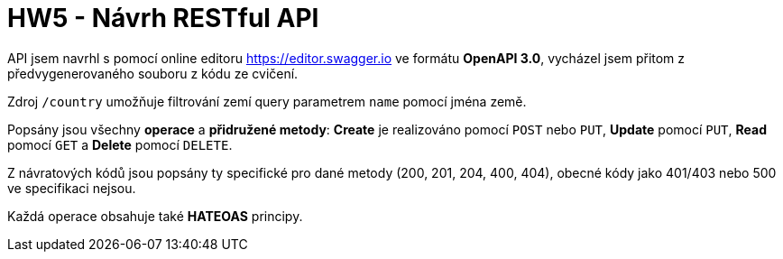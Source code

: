 = HW5 - Návrh RESTful API

API jsem navrhl s pomocí online editoru https://editor.swagger.io ve formátu *OpenAPI 3.0*, vycházel jsem přitom z předvygenerovaného souboru z kódu ze cvičení.

Zdroj `/country` umožňuje filtrování zemí query parametrem `name` pomocí jména země.

Popsány jsou všechny *operace* a *přidružené metody*: *Create* je realizováno pomocí `POST` nebo `PUT`, *Update* pomocí `PUT`, *Read* pomocí `GET` a *Delete* pomocí `DELETE`.

Z návratových kódů jsou popsány ty specifické pro dané metody (200, 201, 204, 400, 404), obecné kódy jako 401/403 nebo 500 ve specifikaci nejsou.

Každá operace obsahuje také *HATEOAS* principy.
